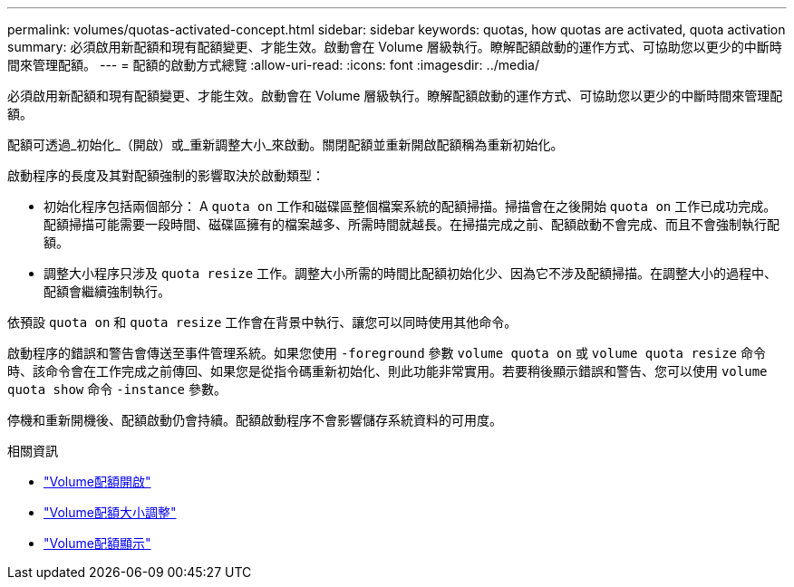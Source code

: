 ---
permalink: volumes/quotas-activated-concept.html 
sidebar: sidebar 
keywords: quotas, how quotas are activated, quota activation 
summary: 必須啟用新配額和現有配額變更、才能生效。啟動會在 Volume 層級執行。瞭解配額啟動的運作方式、可協助您以更少的中斷時間來管理配額。 
---
= 配額的啟動方式總覽
:allow-uri-read: 
:icons: font
:imagesdir: ../media/


[role="lead"]
必須啟用新配額和現有配額變更、才能生效。啟動會在 Volume 層級執行。瞭解配額啟動的運作方式、可協助您以更少的中斷時間來管理配額。

配額可透過_初始化_（開啟）或_重新調整大小_來啟動。關閉配額並重新開啟配額稱為重新初始化。

啟動程序的長度及其對配額強制的影響取決於啟動類型：

* 初始化程序包括兩個部分： A `quota on` 工作和磁碟區整個檔案系統的配額掃描。掃描會在之後開始 `quota on` 工作已成功完成。配額掃描可能需要一段時間、磁碟區擁有的檔案越多、所需時間就越長。在掃描完成之前、配額啟動不會完成、而且不會強制執行配額。
* 調整大小程序只涉及 `quota resize` 工作。調整大小所需的時間比配額初始化少、因為它不涉及配額掃描。在調整大小的過程中、配額會繼續強制執行。


依預設 `quota on` 和 `quota resize` 工作會在背景中執行、讓您可以同時使用其他命令。

啟動程序的錯誤和警告會傳送至事件管理系統。如果您使用 `-foreground` 參數 `volume quota on` 或 `volume quota resize` 命令時、該命令會在工作完成之前傳回、如果您是從指令碼重新初始化、則此功能非常實用。若要稍後顯示錯誤和警告、您可以使用 `volume quota show` 命令 `-instance` 參數。

停機和重新開機後、配額啟動仍會持續。配額啟動程序不會影響儲存系統資料的可用度。

.相關資訊
* link:https://docs.netapp.com/us-en/ontap-cli/volume-quota-on.html["Volume配額開啟"^]
* link:https://docs.netapp.com/us-en/ontap-cli/volume-quota-resize.html["Volume配額大小調整"^]
* link:https://docs.netapp.com/us-en/ontap-cli/volume-quota-show.html["Volume配額顯示"^]

